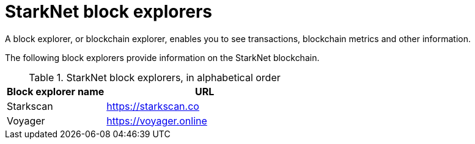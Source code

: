 = StarkNet block explorers

A block explorer, or blockchain explorer, enables you to see transactions, blockchain metrics and other information.

The following block explorers provide information on the StarkNet blockchain.

.StarkNet block explorers, in alphabetical order
[cols="1,2"]
|===
| Block explorer name | URL

|Starkscan | https://starkscan.co
|Voyager | https://voyager.online
|===
